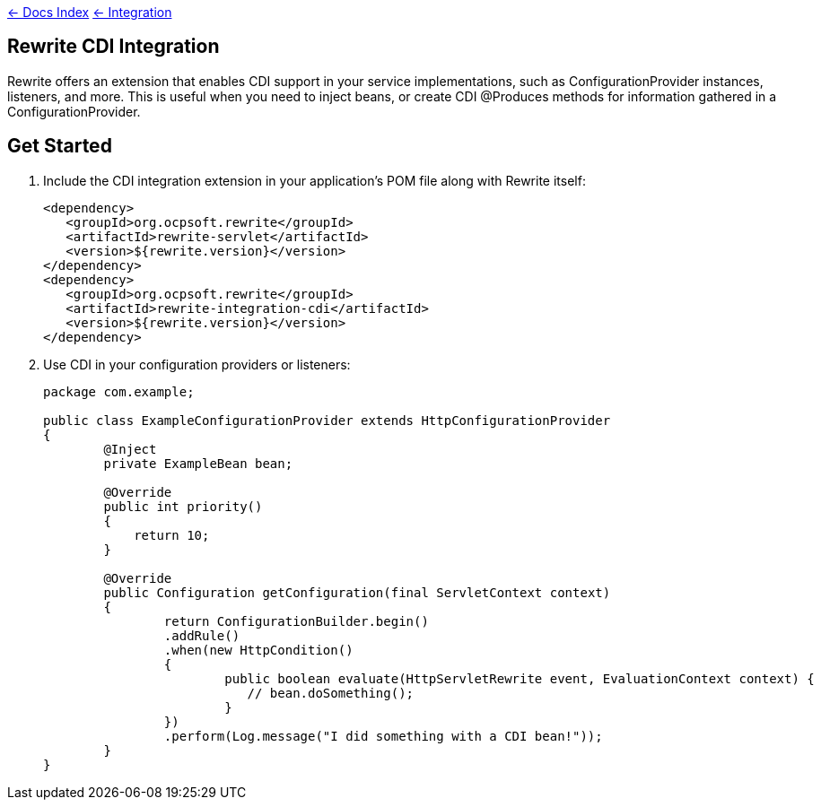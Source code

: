 link:../[&larr; Docs Index] link:./[ &larr; Integration] 

== Rewrite CDI Integration


Rewrite offers an extension that enables CDI support in your service implementations, such as ConfigurationProvider instances, listeners, and more. This is useful when you need to inject beans, or create CDI @Produces methods for information gathered in a ConfigurationProvider.

== Get Started

1. Include the CDI integration extension in your application's POM file along with Rewrite itself:
+
[source,xml]
----
<dependency>
   <groupId>org.ocpsoft.rewrite</groupId>
   <artifactId>rewrite-servlet</artifactId>
   <version>${rewrite.version}</version>
</dependency>
<dependency>
   <groupId>org.ocpsoft.rewrite</groupId>
   <artifactId>rewrite-integration-cdi</artifactId>
   <version>${rewrite.version}</version>
</dependency>
----

2. Use CDI in your configuration providers or listeners:
+
[source,java]
----
package com.example;

public class ExampleConfigurationProvider extends HttpConfigurationProvider
{
	@Inject
	private ExampleBean bean;

	@Override
	public int priority()
	{
	    return 10;
	}
	
	@Override
	public Configuration getConfiguration(final ServletContext context)
	{
		return ConfigurationBuilder.begin()
		.addRule()
		.when(new HttpCondition()
		{
			public boolean evaluate(HttpServletRewrite event, EvaluationContext context) {
			   // bean.doSomething();
			}
		}) 
		.perform(Log.message("I did something with a CDI bean!"));
	}
}
----
